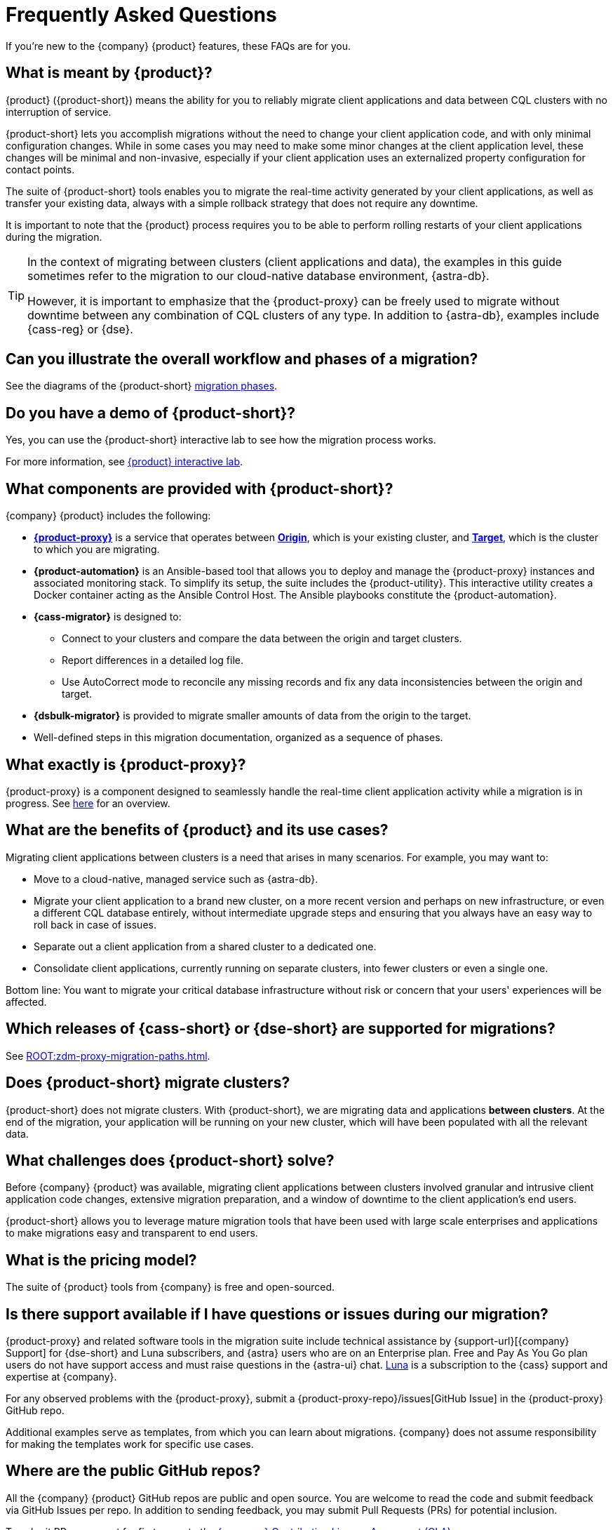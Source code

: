 = Frequently Asked Questions
:navtitle: FAQs
:page-tag: migration,zdm,zero-downtime,zdm-proxy,faq

If you're new to the {company} {product} features, these FAQs are for you.

//TODO: Eliminate redundancies in these FAQs and the Glossary.
//FAQs in ZDM-proxy repo: https://github.com/datastax/zdm-proxy/blob/main/faq.md#what-versions-of-apache-cassandra-or-cql-compatible-data-stores-does-the-zdm-proxy-support 

== What is meant by {product}?

{product} ({product-short}) means the ability for you to reliably migrate client applications and data between CQL clusters with no interruption of service.

{product-short} lets you accomplish migrations without the need to change your client application code, and with only minimal configuration changes. While in some cases you may need to make some minor changes at the client application level, these changes will be minimal and non-invasive, especially if your client application uses an externalized property configuration for contact points.

The suite of {product-short} tools enables you to migrate the real-time activity generated by your client applications, as well as transfer your existing data, always with a simple rollback strategy that does not require any downtime.

It is important to note that the {product} process requires you to be able to perform rolling restarts of your client applications during the migration.

[TIP]
====
In the context of migrating between clusters (client applications and data), the examples in this guide sometimes refer to the migration to our cloud-native database environment, {astra-db}.

However, it is important to emphasize that the {product-proxy} can be freely used to migrate without downtime between any combination of CQL clusters of any type. In addition to {astra-db}, examples include {cass-reg} or {dse}.
====

== Can you illustrate the overall workflow and phases of a migration?

See the diagrams of the {product-short} xref:introduction.adoc#_migration_phases[migration phases].

== Do you have a demo of {product-short}?

Yes, you can use the {product-short} interactive lab to see how the migration process works.

For more information, see xref:ROOT:introduction.adoc#lab[{product} interactive lab].

== What components are provided with {product-short}?

{company} {product} includes the following:

* xref:glossary.adoc#zdm-proxy[**{product-proxy}**] is a service that operates between xref:glossary.adoc#origin[**Origin**], which is your existing cluster, and xref:glossary.adoc#target[**Target**], which is the cluster to which you are migrating.
* **{product-automation}** is an Ansible-based tool that allows you to deploy and manage the {product-proxy} instances and associated monitoring stack.
To simplify its setup, the suite includes the {product-utility}.
This interactive utility creates a Docker container acting as the Ansible Control Host.
The Ansible playbooks constitute the {product-automation}.
* **{cass-migrator}** is designed to:
** Connect to your clusters and compare the data between the origin and target clusters.
** Report differences in a detailed log file.
** Use AutoCorrect mode to reconcile any missing records and fix any data inconsistencies between the origin and target.
* **{dsbulk-migrator}** is provided to migrate smaller amounts of data from the origin to the target.
* Well-defined steps in this migration documentation, organized as a sequence of phases.

== What exactly is {product-proxy}?

{product-proxy} is a component designed to seamlessly handle the real-time client application activity while a migration is in progress. See xref:introduction.adoc#_role_of_zdm_proxy[here] for an overview.

== What are the benefits of {product} and its use cases?

Migrating client applications between clusters is a need that arises in many scenarios. For example, you may want to:

* Move to a cloud-native, managed service such as {astra-db}.
* Migrate your client application to a brand new cluster, on a more recent version and perhaps on new infrastructure, or even a different CQL database entirely, without intermediate upgrade steps and ensuring that you always have an easy way to roll back in case of issues.
* Separate out a client application from a shared cluster to a dedicated one.
* Consolidate client applications, currently running on separate clusters, into fewer clusters or even a single one.

Bottom line: You want to migrate your critical database infrastructure without risk or concern that your users' experiences will be affected.

== Which releases of {cass-short} or {dse-short} are supported for migrations?

See xref:ROOT:zdm-proxy-migration-paths.adoc[].

== Does {product-short} migrate clusters?

{product-short} does not migrate clusters.
With {product-short}, we are migrating data and applications *between clusters*.
At the end of the migration, your application will be running on your new cluster, which will have been populated with all the relevant data.

== What challenges does {product-short} solve?

Before {company} {product} was available, migrating client applications between clusters involved granular and intrusive client application code changes, extensive migration preparation, and a window of downtime to the client application's end users.

{product-short} allows you to leverage mature migration tools that have been used with large scale enterprises and applications to make migrations easy and transparent to end users.

== What is the pricing model?

The suite of {product} tools from {company} is free and open-sourced.

== Is there support available if I have questions or issues during our migration?

{product-proxy} and related software tools in the migration suite include technical assistance by {support-url}[{company} Support] for {dse-short} and Luna subscribers, and {astra} users who are on an Enterprise plan.
Free and Pay As You Go plan users do not have support access and must raise questions in the {astra-ui} chat.
https://www.datastax.com/products/luna[Luna] is a subscription to the {cass} support and expertise at {company}.

For any observed problems with the {product-proxy}, submit a {product-proxy-repo}/issues[GitHub Issue] in the {product-proxy} GitHub repo.

Additional examples serve as templates, from which you can learn about migrations.
{company} does not assume responsibility for making the templates work for specific use cases.

== Where are the public GitHub repos?

All the {company} {product} GitHub repos are public and open source.
You are welcome to read the code and submit feedback via GitHub Issues per repo.
In addition to sending feedback, you may submit Pull Requests (PRs) for potential inclusion.

To submit PRs, you must for first agree to the https://cla.datastax.com/[{company} Contribution License Agreement (CLA)].

* {product-proxy-repo}[{product-proxy}] repo.

* {product-automation-repo}[{product-automation}] repo for the Ansible-based {product-automation}, which includes the {product-utility}.

* {cass-migrator-repo}[cassandra-data-migrator] repo for the tool that supports migrating larger data quantities as well as detailed verifications and reconciliation options.

* {dsbulk-migrator-repo}[dsbulk-migrator] repo for the tool that allows simple data migrations without validation and reconciliation capabilities.


== Does {product-proxy} support Transport Layer Security (TLS)?

Yes, and here's a summary:

* For application-to-proxy TLS, the application is the TLS client and the {product-proxy} is the TLS server.
One-way TLS and Mutual TLS are both supported.
* For proxy-to-cluster TLS, the {product-proxy} acts as the TLS client and the cluster as the TLS server.
One-way TLS and Mutual TLS are both supported.
* When the {product-proxy} connects to {astra-db} clusters, it always implicitly uses Mutual TLS.
This is done through the {scb} and does not require any extra configuration.

For TLS details, see xref:tls.adoc[].

== How does {product-proxy} handle Lightweight Transactions (LWTs)?

//TODO: Compare and replace with link to LWT section on feasibility-checklists.adoc

{product-proxy} handles LWTs as write operations.
The proxy sends the LWT to the origin and target clusters concurrently, and waits for a response from both.
{product-proxy} will return a `success` status to the client if both the origin and target clusters send successful acknowledgements.
Otherwise, it will return a `failure` status if one or both do not return an acknowledgement.

What sets LWTs apart from regular writes is that they are conditional. For important details, including the client context for a returned `applied` flag, see xref:feasibility-checklists.adoc#_lightweight_transactions_and_the_applied_flag[Lightweight transactions and the applied flag].

== Can {product-proxy} be deployed as a sidecar?

{product-proxy} should not be deployed as a sidecar.

{product-proxy} was designed to mimic a {cass-short} cluster.
For this reason, we recommend deploying multiple {product-proxy} instances, each running on a dedicated machine, instance, or VM.

For best performance, this deployment should be close to the client applications (ideally on the same local network) but not co-deployed on the same machines as the client applications.

This way, each client application instance can connect to all {product-proxy} instances, just as it would connect to all nodes in a {cass-short} cluster (or datacenter).

This deployment model gives maximum resilience and failure tolerance guarantees and allows the client application driver to continue using the same load balancing and retry mechanisms that it would normally use.

Conversely, deploying a single {product-proxy} instance would undermine this resilience mechanism and create a single point of failure, which could affect the client applications if one or more nodes of the underlying origin or target clusters go offline.
In a sidecar deployment, each client application instance would be connecting to a single {product-proxy} instance, and would therefore be exposed to this risk.

For more information, see xref:deployment-infrastructure.adoc#_choosing_where_to_deploy_the_proxy[Choosing where to deploy the proxy].

== What are the benefits of using a cloud-native database?

When moving your client applications and data from on-premise {cass-short} Query Language (CQL) based data stores ({cass-short} or {dse-short}) to a cloud-native database (CNDB) like {astra-db}, it's important to acknowledge the fundamental differences ahead.

With on-premise infrastructure, you have total control of the datacenter's physical infrastructure, software configurations, and your custom procedures.
At the same time, with on-premise clusters you take on the cost of infrastructure resources, maintenance, operations, and personnel.

Ranging from large enterprises to small teams, IT managers, operators, and developers are realizing that the Total Cost of Ownership (TCO) with cloud solutions is much lower than continuing to run on-prem physical data centers.

A CNDB like {astra-db} is a different environment.
Running on proven cloud providers like AWS, Google Cloud, and Azure, {astra-db} greatly reduces complexity and increases convenience by surfacing a subset of configurable settings, providing a UI (the {astra-ui}) and APIs and CLI tools to interact with your {astra-db} organizations and databases.

//TODO: Content to incorporate somewhere:

////
Zero-Downtime Migration (ZDM) Proxy is a proxy that mirrors traffic between the origin and target database. The requests are CQL-oriented - effectively, any database that uses the Cassandra drivers can use the proxy. Therefore, it can be used with Apache Cassandra, DataStax Enterprise (including Search and Graph through the driver), ScyllaDB, Instaclutsr, Amazon Keyspaces, Microsoft CosmosDB, Aiven’s Cassandra, Yugabyte, and anything else that the drivers can connect to. A matrix of what we’ve tested is found here: CQL databases tested with ZDM Proxy.

Cassandra Data Migrator migrates historical data and does validation and reconciliation. It uses the CQL interface to do its work. Therefore, it can be used to migrate data from any origin database that speaks CQL.

Astra DB Sideloader is able to import native Cassandra data (sstables) such as backups from an origin database and load them directly into the Astra Serverless data plane. Because it takes native Cassandra data, we can only import data from (specific versions of) native Cassandra databases such as Apache Cassandra, DataStax Enterprise, Hyper-Converged Database, Instaclustr, and Aiven. Sideloader cannot import data from databases that are simply Cassandra compatible, such as ScyllaDB, Keyspaces, CosmosDB, or Yugabyte, which don’t have the same native Cassandra format. In such cases, customers can use the Cassandra Data Migrator, which uses CQL.
////


ZDM-590, ZDM-545, ZDM-535, ZDM-401, ZDM-403, ZDM-536, ZDM-388, ZDM-280, ZDM-498, ZDM-576, ZDM-583, ZDM-601, ZDM-605, ZDM-613, ZDM-614, doc-4121